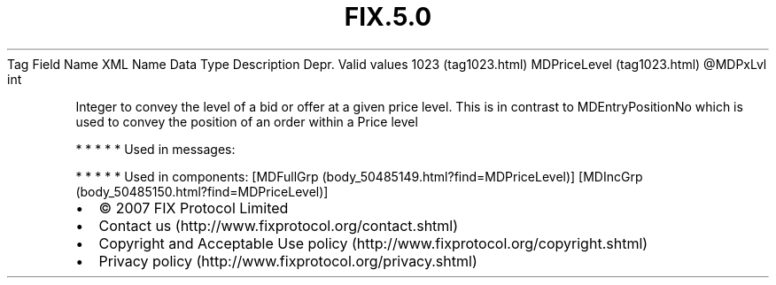 .TH FIX.5.0 "" "" "Tag #1023"
Tag
Field Name
XML Name
Data Type
Description
Depr.
Valid values
1023 (tag1023.html)
MDPriceLevel (tag1023.html)
\@MDPxLvl
int
.PP
Integer to convey the level of a bid or offer at a given price
level. This is in contrast to MDEntryPositionNo which is used to
convey the position of an order within a Price level
.PP
   *   *   *   *   *
Used in messages:
.PP
   *   *   *   *   *
Used in components:
[MDFullGrp (body_50485149.html?find=MDPriceLevel)]
[MDIncGrp (body_50485150.html?find=MDPriceLevel)]

.PD 0
.P
.PD

.PP
.PP
.IP \[bu] 2
© 2007 FIX Protocol Limited
.IP \[bu] 2
Contact us (http://www.fixprotocol.org/contact.shtml)
.IP \[bu] 2
Copyright and Acceptable Use policy (http://www.fixprotocol.org/copyright.shtml)
.IP \[bu] 2
Privacy policy (http://www.fixprotocol.org/privacy.shtml)
